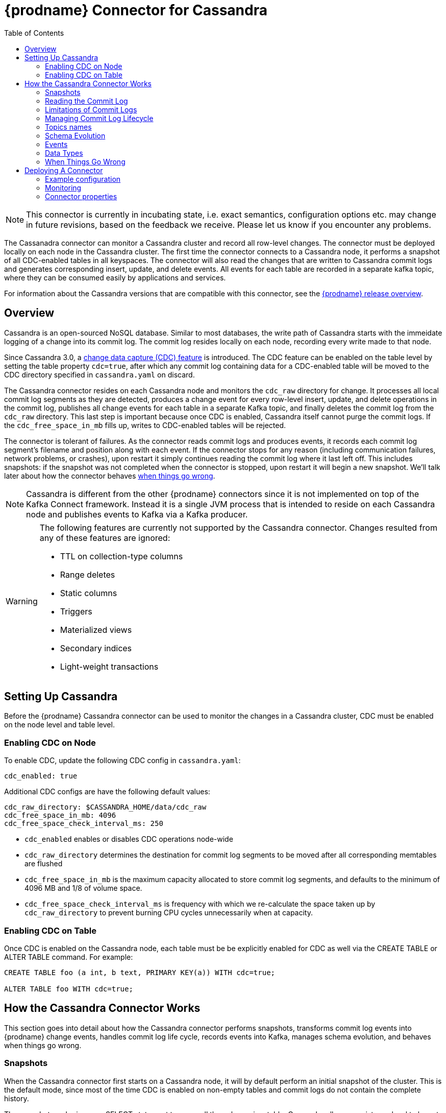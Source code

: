 [id="debezium-connector-for-cassandra"]
= {prodname} Connector for Cassandra

:context: cassandra
:toc:
:toc-placement: macro
:linkattrs:
:icons: font
:source-highlighter: highlight.js

toc::[]

[NOTE]
====
This connector is currently in incubating state, i.e. exact semantics, configuration options etc. may change in future revisions, based on the feedback we receive. Please let us know if you encounter any problems.
====

The Cassanadra connector can monitor a Cassandra cluster and record all row-level changes. The connector must be deployed locally on each node in the Cassandra cluster. The first time the connector connects to a Cassandra node, it performs a snapshot of all CDC-enabled tables in all keyspaces. The connector will also read the changes that are written to Cassandra commit logs and generates corresponding insert, update, and delete events. All events for each table are recorded in a separate kafka topic, where they can be consumed easily by applications and services.

For information about the Cassandra versions that are compatible with this connector, see the link:https://debezium.io/releases/[{prodname} release overview].


[[cassandra-overview]]
== Overview

Cassandra is an open-sourced NoSQL database. Similar to most databases, the write path of Cassandra starts with the immeidate logging of a change into its commit log. The commit log resides locally on each node, recording every write made to that node.

Since Cassandra 3.0, a http://cassandra.apache.org/doc/3.11.3/operating/cdc.html[change data capture (CDC) feature] is introduced. The CDC feature can be enabled on the table level by setting the table property `cdc=true`, after which any commit log containing data for a CDC-enabled table will be moved to the CDC directory specified in `cassandra.yaml` on discard.

The Cassandra connector resides on each Cassandra node and monitors the `cdc_raw` directory for change. It processes all local commit log segments as they are detected, produces a change event for every row-level insert, update, and delete operations in the commit log, publishes all change events for each table in a separate Kafka topic, and finally deletes the commit log from the `cdc_raw` directory. This last step is important because once CDC is enabled, Cassandra itself cannot purge the commit logs. If the `cdc_free_space_in_mb` fills up, writes to CDC-enabled tables will be rejected.

The connector is tolerant of failures. As the connector reads commit logs and produces events, it records each commit log segment's filename and position along with each event. If the connector stops for any reason (including communication failures, network problems, or crashes), upon restart it simply continues reading the commit log where it last left off. This includes snapshots: if the snapshot was not completed when the connector is stopped, upon restart it will begin a new snapshot. We'll talk later about how the connector behaves xref:{link-cassandra-connector}#cassandra-when-things-go-wrong[when things go wrong].

[NOTE]
====
Cassandra is different from the other {prodname} connectors since it is not implemented on top of the Kafka Connect framework. Instead it is a single JVM process that is intended to reside on each Cassandra node and publishes events to Kafka via a Kafka producer.
====

[WARNING]
====
The following features are currently not supported by the Cassandra connector. Changes resulted from any of these features are ignored:

* TTL on collection-type columns
* Range deletes
* Static columns
* Triggers
* Materialized views
* Secondary indices
* Light-weight transactions
====

[[setting-up-cassandra]]
== Setting Up Cassandra

Before the {prodname} Cassandra connector can be used to monitor the changes in a Cassandra cluster, CDC must be enabled on the node level and table level.

[[enabling-cdc-on-node]]
=== Enabling CDC on Node

To enable CDC, update the following CDC config in `cassandra.yaml`:

[source,yaml]
----
cdc_enabled: true
----

Additional CDC configs are have the following default values:

[source,yaml]
----
cdc_raw_directory: $CASSANDRA_HOME/data/cdc_raw
cdc_free_space_in_mb: 4096
cdc_free_space_check_interval_ms: 250
----

* `cdc_enabled` enables or disables CDC operations node-wide
* `cdc_raw_directory` determines the destination for commit log segments to be moved after all corresponding memtables are flushed
* `cdc_free_space_in_mb` is the maximum capacity allocated to store commit log segments, and defaults to the minimum of 4096 MB and 1/8 of volume space.
* `cdc_free_space_check_interval_ms` is frequency with which we re-calculate the space taken up by `cdc_raw_directory` to prevent burning CPU cycles unnecessarily when at capacity.


[[enabling-cdc-on-table]]
=== Enabling CDC on Table

Once CDC is enabled on the Cassandra node, each table must be be explicitly enabled for CDC as well via the CREATE TABLE or ALTER TABLE command. For example:

[source,sql]
----
CREATE TABLE foo (a int, b text, PRIMARY KEY(a)) WITH cdc=true;

ALTER TABLE foo WITH cdc=true;
----

[[how-the-cassandra-connector-works]]
== How the Cassandra Connector Works

This section goes into detail about how the Cassandra connector performs snapshots, transforms commit log events into {prodname} change events, handles commit log life cycle, records events into Kafka, manages schema evolution, and behaves when things go wrong.


[[cassandra-snapshots]]
=== Snapshots

When the Cassandra connector first starts on a Cassandra node, it will by default perform an initial snapshot of the cluster. This is the default mode, since most of the time CDC is enabled on non-empty tables and commit logs do not contain the complete history.

The snapshot reader issues a SELECT statement to query all the columns in a table. Cassandra allows consistency level to be set either globally or on the statement level. For snapshotting, the consistency level is set on the statement level to `ALL` by default to provide the highest consistency. This implies if one node goes down during the snapshot, the snapshot would not be able to continue and a subsequent re-snapshot is required once the node has been brought back online. You can adjust the consistency level of the snapshot to a lower consistency level in order to increase availability, provided that you understand the tradeoff with consistency.

[NOTE]
====
In Cassandra 3.X, it is not possible to read strictly from the local Cassandra node. Starting in Cassandra 4.0, a `NODE_LOCAL` consistency level will be added. This will allow the Cassandra connector to read from the node it resides in only (which would be consistent with the way commit logs are processed).
====

Unlike relational databases, there is no read lock applied during a snapshot, so writes to Cassandra are not blocked during that snapshot. If the queried data has been modified by another client during the snapshot, those changes may be reflected in the snapshot result set.

If the connector fails or stops before the snapshot is completed, the connector will begin a new snapshot upon restarts. In the default snapshot mode (`initial`), once the connector completes its initial snapshot, it will no longer perform any additional snapshots. The only exception would be during a connector restart: if cdc is enabled on a table, and then the connector is restarted, that table would be snapshotted.

The second snapshot mode (`always`) allows the connector to perform snapshot whenever necessary. it will check periodically for newly cdc-enabled tables, and snapshot them as soon as they are detected.

The third snapshot mode ('never') ensures the connector never performs snapshots. When a new connector is configured this way, it will only read the commit log in the CDC directory. This is not the default behavior because starting a new connector in this mode (without a snapshot) requires the commit logs to contain the entire history of all cdc-enabled tables, which is often not the case. Another use case for this mode is if there is one connector already doing the snapshotting, you can disable snapshot on others to avoid duplicated work.

[[reading-the-commitlog]]
=== Reading the Commit Log

The Cassandra connector will typically spend the vast majority of its time reading local commit logs on the Cassandra node.

Commit logs' binary data are deserialized with Cassandra's CommitLogReader and CommitLogReadHandler. Each deserialized object is called a `mutation` in Cassandra. A `mutation` contains one or more change events.

As the Cassandra connector reads the commit log, it transform the log events into {prodname} _create_, _update_, or _delete_ events that include the position in the commit log where the event was found. The Cassandra connector encode these change events with Kafka Connect converters and publish them to the appropriate Kafka topics.

[[limitations-of-commit-logs]]
=== Limitations of Commit Logs

Cassandra's commit logs come with a set of limitations, which are critical for interpreting CDC events correctly:

* Commit logs only arrive in `cdc_raw` directory when it is full, in which case it would be flushed/discarded. This implies there is a delay between when the event is logged and when the event is captured.
* Commit logs on an individual Cassandra node do not reflect all writes to the cluster, they only reflect writes stored on that node. This is why it is necesssary to monitor changes on all nodes in a Cassandra cluster. However, due to replication factor, this also implies it is necessary for downstream consumers of these events to handle deduplication.
* Writes to an individual Cassandra node are logged as they arrive. However, these events may arrive out-of-order from which they are issued. Downstream consumers of these events must understand and implement logic similar to Cassandra's read path to get the correct output.
* Schema changes of tables are not recorded in commit logs, only data changes are recorded. Therefore changes in schema are detected on a best-effort basis. To avoid data loss, it is recommended to pause writes to the table during schema change.
* Cassandra does not perform read-before-write, as a result commit logs do not record the value of every column in the changed row, it only records the values of columns that have been modified (except for partition key columns, which are always recorded as they are required in Cassandra DML commands).
* Due to the nature of CQL, _insert_ DMLs can result in a row insertion or update; _update_ DMLs can result in a row insertion, update, or deletion; _delete_ DMLs can result in a row update or deletion. Since queries are not recorded in commit logs, CDC event type is classified based on the effect on the row in a relational database sense.

**TODO**: is there a way to determine event type which corresponds to the actual Cassandra DML statement? and if so, is that preferred over the semantic of these events?

[NOTE]
====
In Cassandra 4.0 on every segment fsync, an index file will be updated to reflect latest offset. This will eliminate the processing delay in the CDC feature in Cassandra 3.X. This connector feature is to be added in the future with the Cassandra 4.0 release.
====

[[managing-commitlog-lifecycle]]
=== Managing Commit Log Lifecycle

By default, Cassandra connector will delete commit logs which have been processed. It is not recommended to start the connector while deletion of commit logs is disabled, as this could bloat up disk storage and prevent further writes to the Cassandra cluster. To manage the commit logs in a custom manner (i.e. upload it to a cloud provider), the CommitLogTransfer interface can be implemented.


[[cassandra-topic-names]]
=== Topics names

The Cassandra connector writes events for all insert, update, and delete uperations on a single table to a single Kafka topic. The name of the Kafka topics always take the form
_clusterName_._keyspaceName_._tableName_, where _clusterName_ is the logical name of the connector as specified with the `kafka.topic.prefix` configuraiton property, _keyspaceName_ is the name of the keyspace where the operation occurred, and _tableName_ is the name of the table on which the operation occurred.

For example, consider a Cassandra installation with an `inventory` keyspace that contains four tables: `products`, `products_on_hand`, `customers`, and `orders`. If the connector monitoring this database were given a logical server name of `fulfillment`, then the connector would produce events on these four Kafka topics:

* `fulfillment.inventory.products`
* `fulfillment.inventory.products_on_hand`
* `fulfillment.inventory.customers`
* `fulfillment.inventory.orders`

**TODO**: for topic name, is _clusterName_._keyspaceName_._tableName_ okay? or should it be _connectorName_._keyspaceName_._tableName_ or _connectorName_._clusterName_._keyspaceName_._tableName_?

[[cassandra-schema-evolution]]
=== Schema Evolution

DDLs are not recorded in commit logs. When the schema of a table change, this change is issued from one of the Cassandra node and propagated to other nodes via Gossip Protocol.

Schema changes in Cassandra will be detected by an implemented SchemaChangeListener with latency less than 1s, which will then update the schema instance loaded from Cassandra as well as the Kafka key value schemas cached for each table.

Please note that with the current schema evolution approach, the Cassandra connector won't be able to provide accurate data change information for a small period of time in the following cases:

. If CDC gets disabled for a table, data changes which have happened before CDC got disabled will be skipped.
. If a column is removed from a table, data changes involving this column before it's removed cannot be deserialized correctly and will be skipped.

[[cassandra-events]]
=== Events

All data change events produced by the Cassandra connector have a key and a value, although the structure of the key and value depends on the table from which the change events originated (see xref:{link-cassandra-connector}#cassandra-topic-names[Topic Names]).

[[cassandra-change-events-key]]
==== Change Event's Key

For a given table, the change event's key will have a structure that contains a field for each column in the primary key of the table at the time the event was created. Consider an `inventory` database with a `customers` table defined as:

[source,sql,indent=0]
----
CREATE TABLE customers (
  id bigint,
  registration_date timestamp,
  first_name text,
  last_name text,
  email text,
  PRIMARY KEY (id, registration_date)
);
----

Every change event for the `customers` table while it has this definition will feature the same key schema, which in JSON representation looks like this:

[source,json,indent=0]
----
{
  "type": "record",
  "name": "cassandra-cluster-1.inventory.customers.Key",
  "namespace": "io.debezium.connector.cassandra",
  "fields": [
    {
      "name": "id",
      "type": "long"
    },
    {
      "name": "registration_date",
      "type": "long",
      "logicalType": "timestamp-millis"
    }
  ]
}
----

For id = 1001 and registration_date = 1562202942545, the key payload in JSON representation would look like this:

[source,json,indent=0]
----
{
  "id": 1001,
  "registration_date": 1562202942545
}
----

[NOTE]
====
Although the `column.exclude.list` configuration property allows you to remove columns from the event values, all columns in a primary key are always included in the event's key.
====


[[cassandra-change-events-value]]
==== Change event's value

The value of the change event message is a bit more complicated. Every change event value produced by Cassandra connector has an envelope structure with the following fields:

* `op` is a mandatory field that contains a string value describing the type of operation. Values for the Cassandra connector are `i` for insert, `u` for update, and `d` for delete.
* `after` is an optional field that if present contains the state of the row _after_ the event occurred. The structure will be described by the `cassandra-cluster-1.inventory.customers.Value` Kafka Connect schema, which represent the cluster, keyspace, and table the event is referring to.
* `source` is a mandatory field that contains a structure describing the source metadata for the event, which in the case of Cassandra contains several fields: the {prodname} version, the connector name, the Cassandra cluster name, the name of the commit log file where the event was recorded, the position in that commit log file where the event appeared, whether this event was part of a snapshot, name of the affected keyspace and table, and the maximum timestamp of the partition update in microseconds.
* `ts_ms` is optional and if present contains the time (using the system clock in the JVM running the Cassandra connector) at which the connector processed the event.

[NOTE]
====
Note that there is no `before` field. This is because Cassandra does not perform a read-before-write, therefore the commit log does not contain row values before the change is applied.
====

The following is a JSON representation of a value schema for a _create_ event for our `customers` table:

[source,json,indent=0]
----
{
  "type": "record",
  "name": "cassandra-cluster-1.inventory.customers.Envelope",
  "namespace": "io.debezium.connector.cassandra",
  "fields": [
      {
        "name": "op",
        "type": "string"
      },
      {
        "name": "ts_ms",
        "type": "long",
        "logicalType": "timestamp-millis"
      },
      {
        "name": "after",
        "type": "record",
        "fields": [
          {
            "name": "id",
            "type": [
              "null",
              {
            "name": "id",
            "type": "record",
            "fields": [
              {
                "name":"value",
                "type": "string"
              },
              {
                "name":"deletion_ts",
                "type": ["null", "long"],
                "default" : "null"
              },
              {
                "name":"set",
                "type": "boolean"
              }
            ]
            }
          ]
          },
          {
            "name": "registration_date",
            "type": [
              "null",
              {
            "name": "registration_date",
            "type": "record",
            "fields": [
              {
                "name":"value",
                "type": "long",
                "logical_type": "timestamp-millis"
              },
              {
                "name":"deletion_ts",
                "type": ["null", "long"],
                "default" : "null"
              },
              {
                "name":"set",
                "type": "boolean"
              }
            ]
            }
          ]
          },
          {
            "name": "first_name",
            "type": [
              "null",
              {
            "name": "first_name",
            "type": "record",
            "fields": [
              {
                "name":"value",
                "type": "string"
              },
              {
                "name":"deletion_ts",
                "type": ["null", "long"],
                "default" : "null"
              },
              {
                "name":"set",
                "type": "boolean"
              }
            ]
            }
          ]
          },
          {
            "name": "last_name",
            "type": [
              "null",
              {
            "name": "last_name",
            "type": "record",
            "fields": [
              {
                "name":"value",
                "type": "string"
              },
              {
                "name":"deletion_ts",
                "type": ["null", "long"],
                "default" : "null"
              },
              {
                "name":"set",
                "type": "boolean"
              }
            ]
            }
          ]
          },
          {
            "name": "last_name",
            "type": [
              "null",
              {
            "name": "email",
            "type": "record",
            "fields": [
              {
                "name":"value",
                "type": "string"
              },
              {
                "name":"deletion_ts",
                "type": ["null", "long"],
                "default" : "null"
              },
              {
                "name":"set",
                "type": "boolean"
              }
            ]
            }
          ]
          }
        ]
      },
      {
        "name": "source",
        "type": "record",
        "fields": [
          {
            "name": "version",
            "type": "string"
          },
          {
            "name": "connector",
            "type": "string"
          },
          {
            "name": "cluster",
            "type": "string"
          },
          {
            "name": "snapshot",
            "type": "boolean"
          },
          {
            "name": "keyspace",
            "type": "string"
          },
          {
            "name": "table",
            "type": "string"
          },
          {
            "name": "file",
            "type": "string"
          },
          {
            "name": "position",
            "type": "int"
          },
          {
            "name": "ts_ms",
            "type": "long",
            "logicalType": "timestamp-micros"
          }
        ]
      }
  ]
}
----

**TODO**: verify max timestamp != deletion timestamp in case of deletion DDLs

Given the following `insert` DML:

[source,sql,indent=0]
----
INSERT INTO customers (
  id,
  registration_date,
  first_name,
  last_name,
  email)
VALUES (
  1001,
  now(),
  "Anne",
  "Kretchmar",
  "annek@noanswer.org"
);
----

The value payload in JSON representation would look like this:

[source,json,indent=0,subs="attributes"]
----
{
  "op": "c",
  "ts_ms": 1562202942832,
  "after": {
    "id": {
    "value": 1001,
    "deletion_ts": null,
    "set": true
  },
    "registration_date": {
    "value": 1562202942545,
    "deletion_ts": null,
    "set": true
  },
  "first_name": {
    "value": "Anne",
    "deletion_ts": null,
    "set": true
  },
  "last_name": {
    "value": "Kretchmar",
    "deletion_ts": null,
    "set": true
  },
  "email": {
    "value": "annek@noanswer.org",
    "deletion_ts": null,
    "set": true
  }
  },
  "source": {
    "version": "{debezium-version}",
    "connector": "cassandra",
    "cluster": "cassandra-cluster-1",
    "snapshot": false,
    "keyspace": "inventory",
    "table": "customers",
    "file": "commitlog-6-123456.log",
    "pos": 54,
    "ts_ms": 1562202942666382
  }
}
----

Given the following `update` DML:

[source,sql,indent=0]
----
UPDATE customers
SET email = "annek_new@noanswer.org"
WHERE id = 1001 AND registration_date = 1562202942545
----

The value payload in JSON representation would look like this:

[source,json,indent=0,subs="attributes"]
----
{
  "op": "u",
  "ts_ms": 1562202942912,
  "after": {
    "id": {
    "value": 1001,
    "deletion_ts": null,
    "set": true
  },
    "registration_date": {
    "value": 1562202942545,
    "deletion_ts": null,
    "set": true
  },
  "first_name": null,
  "last_name": null,
  "email": {
    "value": "annek_new@noanswer.org",
    "deletion_ts": null,
    "set": true
  }
  },
  "source": {
    "version": "{debezium-version}",
    "connector": "cassandra",
    "cluster": "cassandra-cluster-1",
    "snapshot": false,
    "keyspace": "inventory",
    "table": "customers",
    "file": "commitlog-6-123456.log",
    "pos": 102,
    "ts_ms": 1562202942666490
  }
}
----

When we compare this to the value in the _insert_ event, we see a couple differences:

* The `op` field value is now `u`, signifying that this row changed because of an update.
* The `after` field now has the updated state of the row, and here we can see that the email value is now `annek_new@noanswer.org`. Notice that `first_name` and `last_name` are null, this is because these fields did not change during this update. However, `id` and `registration_date` are still included, because these are the primary keys of this table.
* The `source` field structure has the same fields as before, but the values are different since this event is from a different position in the commit log.
* The `ts_ms` shows the timestamp milliseconds which the connector processed this event.

Finally, given the following `delete` DML:

[source,sql]
----
DELETE FROM customers
WHERE id = 1001 AND registration_date = 1562202942545;
----

The value payload in JSON representation would look like this:

[source,json,indent=0,subs="attributes"]
----
{
  "op": "d",
  "ts_ms": 1562202942912,
  "after": {
    "id": {
    "value": 1001,
    "deletion_ts": 1562202972545,
    "set": true
  },
    "registration_date": {
    "value": 1562202942545,
    "deletion_ts": 1562202972545,
    "set": true
  },
  "first_name": null,
  "last_name": null,
  "email": null
  },
  "source": {
    "version": "{debezium-version}",
    "connector": "cassandra",
    "cluster": "cassandra-cluster-1",
    "snapshot": false,
    "keyspace": "inventory",
    "table": "customers",
    "file": "commitlog-6-123456.log",
    "pos": 102,
    "ts_ms": 1562202942666490
  }
}
----

When we compare this to the value in the _insert_ and _update_ event, we see a couple differences:

* The `op` field value is now `d`, signifying that this row changed because of a deletion.
* The `after` field only contains values for `id` and `registration_date` because this is a deletion by primary keys.
* The `source` field structure has the same fields as before, but the values are different since this event is from a different position in the commit log.
* The `ts_ms` shows the timestamp milliseconds which the connector processed this event.

**TODO**: given TTL is not currently support, would it be better to remove delete_ts? would it also be okay to derive whether a field is set or not by looking at the each column to see if it is null?

**TODO**: discuss tombstone events in Cassandra connector

[[cassandra-data-types]]
=== Data Types

As described above, the Cassandra connector represents the changes to rows with events that are structured like the table in which the row exist. The event contains a field for each column value, and how that value is represented in the event depends on the Cassandra data type of the column. This section describes this mapping.

The following table describes how the connector maps each of the Cassandra data types to an Kafka Connect data type.

[cols="30%a, 30%a, 40%a"]
|===
|Cassandra Data Type
|Literal Type (Schema Type)
|Semantic Type (Schema Name)

|`ascii`
|`string`
|n/a

|`bigint`
|`int64`
|n/a

|`blob`
|`bytes`
|n/a

|`boolean`
|`boolean`
|n/a

|`counter`
|`int64`
|n/a

|`date`
|`int32`
|`io.debezium.time.Date`

|`decimal`
|`float64`
|n/a

|`double`
|`float64`
|n/a

|`float`
|`float32`
|n/a

|`frozen`
|`bytes`
|n/a

|`inet`
|`string`
|n/a

|`int`
|`int32`
|n/a

|`list`
|`array`
|n/a

|`map`
|`map`
|n/a

|`set`
|`array`
|n/a

|`smallint`
|`int16`
|n/a

|`text`
|`string`
|n/a

|`time`
|`int64`
|n/a

|`timestamp`
|`int64`
|`io.debezium.time.Timestamp`

|`timeuuid`
|`string`
|`io.debezium.data.Uuid`

|`tinyint`
|`int8`
|n/a

|`tuple`
|`map`
|n/a

|`uuid`
|`string`
|`io.debezium.data.Uuid`

|`varchar`
|`string`
|n/a

|`varint`
|`int64`
|n/a

|`duration`
|`int64`
|`io.debezium.time.NanoDuration` (an approximate representation of the duration value in nano-seconds)

|===

**TODO**: add logical types

[[cassandra-when-things-go-wrong]]
=== When Things Go Wrong

==== Configuration And Startup Errors

The Cassandra connector will fail upon startup, report error or exception in the log, and stop running if the configurations are invalid or if the connector cannot successfully connector to Cassandra using the specified connectivity parameters. In this case, the error will have more details about the problem and possibly suggest a work around. The connector can be restarted when the configuration has been corrected.

==== Cassandra Becomes Unavailable

Once the connector is running, if the Cassandra node becomes unavailable for any reason, the connector will fail and stop. In this case, restart the connector once the server becomes available. If this happened during snapshot, it will rebootstrap the entire table from the beginning of the table.

==== Cassandra Connector Stops Gracefully

If the Cassandra connector is gracefully shut down, prior to stopping the process it will make sure to flush all events in the ChangeEventQueue to Kafka. The Cassandra connector keeps track of the filename and offset each time a streamed record is send to Kafka. So when the connector is restarted, it will resume from where it left off. It does this by searching for the oldest commit log in the directory, start processing that commitlog, skipping the already-read records, until it finds the most recent record that hasn’t been processed. If the Cassandra connector is stopped during snapshot, it will pick up from that table, but will rebootstrap the entire table.

==== Cassandra Connector Crashes

If the Cassandra connector crashes unexpected, then the Cassandra connector would likely have terminated without recording the most-recently processed offset. In this case, when the connector is restarted, it will resume from the most recent recorded offset. This means duplicates is likely (which is trivial since we already be get duplicates from RF). Note that since the offset is only updated when a record has been successfully send to Kafka, it is okay to lose the un-emitted data in the ChangeEventQueue during a crash, as these events will be recreated.

==== Kafka Becomes Unavailable

As the connector generate change event, it will publish those events to Kafka using Kafka producer API. If Kafka broker becomes unavailable (producer encounters TimeoutException), the Cassandra connector will repeatedly attempt to reconnect to the broker once per second until a successful retry.

==== Cassandra connector is Stopped for a Duration

Depending on the write load of a table, when a Cassandra connector is stopped for a long time, it risks into hitting the cdc_total_space_in_mb capacity. Once this upper limit is reached, Cassandra will stop accepting writes for this table; which means it is important to monitor this space while running the Cassandra connector. In the worst case scenario when this happens, the best thing to do is to (1) turn off Cassandra connector (2) disable cdc for the table so it stops generating additional writes (although writes to other cdc-enabled tables on the same node could still affect the commitlog file generation given the commit logs are not filtered) (3) remove the recorded offset from the offset file (4) once the capacity is increased or the directory used space is under control, restart the connector so it will rebootstrap the table.

==== Cassandra Table CDC is Enabled, Then Temporarily Disabled, And Then Enabled Again

If a Cassandra table temporarily disables CDC and then re-enables it again after some time, it must be re-bootstrapped. To re-bootstrap an individual table, you can manually remove the recorded offset line corresponding to that table from snapshot_offset.properties file.

[[cassandra-deploying-a-connector]]
== Deploying A Connector

The Cassandra connector should be deployed each Cassandra node in a Cassandra cluster. The Cassandra connector Jar file takes in a cdc configuration (.properties) file. See xref:{link-cassandra-connector}#cassandra-example-configuration[see example configurations] for reference.

[[cassandra-example-configuration]]
=== Example configuration

The following represents an example .properties configuration file for running and testing the Cassandra Connector locally:

[source,properties,indent=0]
----
connector.name=test_connector
commit.log.relocation.dir=/Users/test_user/debezium-connector-cassandra/test_dir/relocation/
http.port=8000

cassandra.config=/usr/local/etc/cassandra/cassandra.yaml
cassandra.hosts=127.0.0.1
cassandra.port=9042

kafka.producer.bootstrap.servers=127.0.0.1:9092
kafka.producer.retries=3
kafka.producer.retry.backoff.ms=1000
kafka.topic.prefix=test_prefix

key.converter=io.confluent.connect.avro.AvroConverter
key.converter.schema.registry.url: http://localhost:8081
value.converter=io.confluent.connect.avro.AvroConverter
value.converter.schema.registry.url: http://localhost:8081

offset.backing.store.dir=/Users/test_user/debezium-connector-cassandra/test_dir/

snapshot.consistency=ONE
snapshot.mode=ALWAYS

latest.commit.log.only=true
----

[[cassandra-monitoring]]
=== Monitoring

Cassandra connector has built-in support for JMX metrics. The Cassandra driver also publishes a number of metrics about the driver's activities that can be monitored through JMX. The connector has two types of metrics. Snapshot metrics help you monitor the snapshot activity and are available when the connector is performing a snapshot. Binlog metrics help you monitor the progress and activity while the connector reads the Cassandra commit logs.

[[cassandra-snapshot-metrics]]
==== Snapshot Metrics

[cols="30%a,10%a,60%a"]
|===
|Attribute Name
|Type
|Description

|`total-table-count`
|`int`
|The total number of tables that are being included in the snapshot.

|`remaining-table-count`
|`int`
|The number of tables that the snapshot has yet to copy.

|`snapshot-running`
|`boolean`
|Whether the snapshot was started.

|`snapshot-aborted`
|`boolean`
|Whether the snapshot was aborted.

|`snapshot-completed`
|`boolean`
|Whether the snapshot completed.

|`snapshot-during-in-seconds`
|`long`
|The total number of seconds that the snapshot has taken so far, even if not complete.

|`rows-scanned`
|`Map<String, Long>`
|Map containing the number of rows scanned for each table in the snapshot. Tables are incrementally added to the Map during processing. Updates every 10,000 rows scanned and upon completing a table.
|===

[[cassandra-commitlog-metrics]]
==== Commitlog Metrics

[cols="30%a,10%a,60%a"]
|===
|Attribute Name
|Type
|Description

|`commitlog-filename`
|`string`
|The name of the commit log filename that the connector has most recently read.

|`commitlog-position`
|`long`
|The most recent position (in bytes) within the commit log that the connector has read.

|`number-of-processed-mutations`
|`long`
|The number of mutations that have been processed.

|`number-of-unrecoverable-errors`
|`long`
|The number of unrecoverable errors while processing commit logs.

|===


[[cassandra-connector-properties]]
=== Connector properties

[cols="30%a,25%a,45%a"]
|===
|Property
|Default
|Description

|[[cassandra-property-snapshot-mode]]<<cassandra-property-snapshot-mode, `snapshot.mode`>>
|`INITIAL`
|Specifies the criteria for running a snapshot (eg. initial sync) upon startup of the cassandra connector agent. Must be one of 'INITIAL', 'ALWAYS', or 'NEVER'. The default snapshot mode is 'INITIAL'.

|[[cassandra-property-snapshot-consistency]]<<cassandra-property-snapshot-consistency, `snapshot.consistency`>>
|`ALL`
|Specify the {@link ConsistencyLevel} used for the snapshot query.

|[[cassandra-property-http-port]]<<cassandra-property-http-port, `http.port`>>
|`8000`
|The port used by the HTTP server for ping, health check, and build info

|[[cassandra-property-cassandra-config]]<<cassandra-property-cassandra-config, `cassandra.config`>>
|
|The absolute path of the YAML config file used by a Cassandra node.

|[[cassandra-property-cassandra-hosts]]<<cassandra-property-cassandra-hosts, `cassandra.hosts`>>
|`localhost`
|One or more addresses of Cassandra nodes that driver uses to discover topology, separated by ","

|[[cassandra-property-cassandra-port]]<<cassandra-property-cassandra-port, `cassandra.port`>>
|`9042`
|The port used to connect to Cassandra host(s).

|[[cassandra-property-cassandra-username]]<<cassandra-property-cassandra-username, `cassandra.username`>>
|
|The username used when connecting to Cassandra hosts.

|[[cassandra-property-cassandra-password]]<<cassandra-property-cassandra-password, `cassandra.password`>>
|
|The password used when connecting to Cassandra hosts.

|[[cassandra-property-cassandra-ssl-enabled]]<<cassandra-property-cassandra-ssl-enabled, `cassandra.ssl.enabled`>>
|`false`
|If set to true, Cassandra connector agent will use SSL to connect to Cassandra node.

|[[cassandra-property-cassandra-ssl-config-path]]<<cassandra-property-cassandra-ssl-config-path, `cassandra.ssl.config.path`>>
|
|The SSL config file path required for storage node. An example of config file can be found at the bottom of the page.

|[[cassandra-property-commit-log-relocation-dir]]<<cassandra-property-commit-log-relocation-dir, `commit.log.relocation.dir`>>
|
|The local directory where commit logs get relocated to from cdc_raw dir once processed.

|[[cassandra-property-commit-log-post-processing-enabled]]<<cassandra-property-commit-log-post-processing-enabled, `commit.log.post.processing.enabled`>>
|`true`
|Determines whether or not the CommitLogPostProcessor should run to move processed commit logs from relocation dir. If disabled, commit logs would not be moved out of relocation dir.

|[[cassandra-property-commit-log-relocation-dir-poll-interval-ms]]<<cassandra-property-commit-log-relocation-dir-poll-interval-ms, `commit.log.relocation.dir.poll.interval.ms`>>
|10000
|The amount of time the CommitLogPostProcessor should wait to re-fetch all processed commit logs in relocation dir.

|[[cassandra-property-commit-log-transfer-class]]<<cassandra-property-commit-log-transfer-class, `commit.log.transfer.class`>>
|`io.debezium.connector.cassandra.BlackHoleCommitLogTransfer`
|The class used by CommitLogPostProcessor to move processed commit logs from relocation dir. The built-in transfer class is `BlackHoleCommitLogTransfer`, which simply removes all processed commit logs from relocation dir. Users are supposed to implement their own customized commit log transfer class if needed.

|[[cassandra-property-commit-log-error-reprocessing-enabled]]<<cassandra-property-commit-log-error-reprocessing-enabled, `commit.log.error.reprocessing.enabled`>>
|false
|Determines whether or not the CommitLogProcessor should re-process error commit logs.

|[[cassandra-property-offset-backing-store-dir]]<<cassandra-property-offset-backing-store-dir, `offset.backing.store.dir`>>
|
|The directory to store offset tracking files.

|[[cassandra-property-offset-flush-interval-ms]]<<cassandra-property-offset-flush-interval-ms, `offset.flush.interval.ms`>>
|`0`
|The minimum amount of time to wait before committing the offset. The default value of 0 implies
the offset will be flushed every time.

|[[cassandra-property-max-offset-flush-size]]<<cassandra-property-max-offset-flush-size, `max.offset.flush.size`>>
|`100`
|The maximum records that are allowed to be processed until it is required to flush offset to disk. This config is effective only if offset_flush_interval_ms != 0.

|[[cassandra-property-max-queue-size]]<<cassandra-property-max-queue-size, `max.queue.size`>>
|`8192`
|Positive integer value that specifies the maximum size of the blocking queue into which change events read from the commit log are placed before they are written to Kafka. This queue can provide back pressure to the commit log reader when, for example, writes to Kafka are slower or if Kafka is not available. Events that appear in the queue are not included in the offsets periodically recorded by this connector. Defaults to 8192, and should always be larger than the maximum batch size specified in the max.batch.size property. The capacity of the queue to hold deserialized records before they are converted to Kafka Connect structs and emitted to Kafka.

|[[cassandra-property-max-batch-size]]<<cassandra-property-max-batch-size, `max.batch.size`>>
|`2048`
|The maximum number of change events to dequeue each time.

|[[cassandra-property-max-queue-size-in-bytes]]<<cassandra-property-max-queue-size-in-bytes, `max.queue.size.in.bytes`>>
|`0`
|A long integer value that specifies the maximum volume of the blocking queue in bytes.
By default, volume limits are not specified for the blocking queue.
To specify the number of bytes that the queue can consume, set this property to a positive long value. +
If xref:cassandra-property-max-queue-size[`max.queue.size`] is also set, writing to the queue is blocked when the size of the queue reaches the limit specified by either property.
For example, if you set `max.queue.size=1000`, and `max.queue.size.in.bytes=5000`, writing to the queue is blocked after the queue contains 1000 records, or after the volume of the records in the queue reaches 5000 bytes.

|[[cassandra-property-poll-interval-ms]]<<cassandra-property-poll-interval-ms, `poll.interval.ms`>>
|`1000`
|Positive integer value that specifies the number of milliseconds the commit log processor should wait during each iteration for new change events to appear in the queue. Defaults to 1000 milliseconds, or 1 second.

|[[cassandra-property-schema-refresh-interval-ms]]<<cassandra-property-schema-refresh-interval-ms, `schema.refresh.interval.ms`>>
|`10000`
|Positive integer value that specifies the number of milliseconds the schema processor should wait before
refreshing the cached Cassandra table schemas.

|[[cassandra-property-cdc-dir-poll-interval-ms]]<<cassandra-property-cdc-dir-poll-interval-ms, `cdc.dir.poll.interval.ms`>>
|`10000`
|The maximum amount of time to wait on each poll before reattempt.

|[[cassandra-property-snapshot-scan-interval-ms]]<<cassandra-property-snapshot-scan-interval-ms, `snapshot.scan.interval.ms`>>
|`10000`
|Positive integer value that specifies the number of milliseconds the snapshot processor should wait before re-scanning tables to look for new cdc-enabled tables. Defaults to 10000 milliseconds, or 10 seconds.

|[[cassandra-property-tombstones-on-delete]]<<cassandra-property-tombstones-on-delete, `tombstones.on.delete`>>
|`false`
|Whether deletion events should have a subsequent tombstone event (true) or not (false). It's important to note that in Cassandra, two events with the same key may be updating different columns of a given table. So this could potentially result in records being lost during compaction if they have not been consumed by the consumer yet. In other words, do NOT set this to true if you have Kafka compaction turned on.

|[[cassandra-property-field-exclude-list]]<<cassandra-property-field-exclude-list, `field.exclude.list`>>
|
|A comma-separated list of fully-qualified names of fields that should be excluded from change event message values. Fully-qualified names for fields are in the form keyspace_name>.<field_name>.<nested_field_name>.

|[[cassandra-property-num-of-change-event-queues]]<<cassandra-property-num-of-change-event-queues, `num.of.change.event.queues`>>
|`1`
|The number of change event queues and queue processors. Defaults to 1.

|[[cassandra-property-sanitize-field-names]]<<cassandra-property-sanitize-field-names, `sanitize.field.names`>>
|`true` when connector configuration explicitly specifies the `key.converter` or `value.converter` parameters to use Avro, otherwise defaults to `false`.
|Whether field names will be sanitized to adhere to Avro naming requirements.
See xref:{link-avro-serialization}#avro-naming[Avro naming] for more details.

|[[cassandra-property-skipped-operations]]<<cassandra-property-skipped-operations, `+skipped.operations+`>>
|
| comma-separated list of operation types that will be skipped during streaming.
The operations include: `c` for inserts/create, `u` for updates, and `d` for deletes.
By default, no operations are skipped.

|===

If the Cassandra agent use SSL to connect to Cassandra node, an SSL config file is required.
The following example shows how to write the SSL config file:
[source,properties,indent=0]
----
keyStore.location=/var/private/ssl/cassandra.keystore.jks
keyStore.password=cassandra
keyStore.type=JKS
trustStore.location=/var/private/ssl/cassandra.truststore.jks
trustStore.password=cassandra
trustStore.type=JKS
keyManager.algorithm=SunX509
trustManager.algorithm=SunX509
cipherSuites=TLS_ECDHE_RSA_WITH_AES_256_GCM_SHA384
----
[NOTE]
====
The cipherSuites field is not mandatory, it simply allows you to add one (or more) ciphers that are not present.
The default value of trustStore.type and keyStore.type is JKS.
The default value of keyManager.algorithm and trustManager.algorithm is SunX509.
====

The connector also supports pass-through configuration properties that are used when creating the Kafka producer. Specifically, all connector configuration properties that begin with the `kafka.producer.` prefix are used (without the prefix) when creating the Kafka producer that writes events to Kafka.

For example, the follwoing connector configuration properties can be used to {link-kafka-docs}.html#security_configclients[secure connections to the Kafka broker]:

[source,properties,indent=0]
----
kafka.producer.security.protocol=SSL
kafka.producer.ssl.keystore.location=/var/private/ssl/kafka.server.keystore.jks
kafka.producer.ssl.keystore.password=test1234
kafka.producer.ssl.truststore.location=/var/private/ssl/kafka.server.truststore.jks
kafka.producer.ssl.truststore.password=test1234
kafka.producer.ssl.key.password=test1234
kafka.consumer.security.protocol=SSL
kafka.consumer.ssl.keystore.location=/var/private/ssl/kafka.server.keystore.jks
kafka.consumer.ssl.keystore.password=test1234
kafka.consumer.ssl.truststore.location=/var/private/ssl/kafka.server.truststore.jks
kafka.consumer.ssl.truststore.password=test1234
kafka.consumer.ssl.key.password=test1234
----

Be sure to consult the {link-kafka-docs}.html[Kafka documentation] for all of the configuration properties for Kafka producers.

The connector supports the following Kafka Connect converters for key/value serialization:

[source,indent=0]
----
io.confluent.connect.avro.AvroConverter
org.apache.kafka.connect.storage.StringConverter
org.apache.kafka.connect.json.JsonConverter
com.blueapron.connect.protobuf.ProtobufConverter
----
